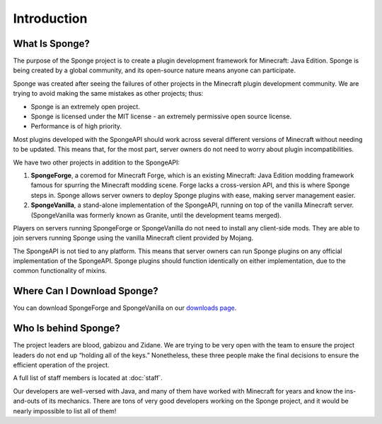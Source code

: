 ============
Introduction
============

What Is Sponge?
~~~~~~~~~~~~~~~

The purpose of the Sponge project is to create a plugin development framework for Minecraft: Java Edition. Sponge is
being created by a global community, and its open-source nature means anyone can participate.

Sponge was created after seeing the failures of other projects in the Minecraft plugin development community. We are
trying to avoid making the same mistakes as other projects; thus:

* Sponge is an extremely open project.
* Sponge is licensed under the MIT license - an extremely permissive open source license.
* Performance is of high priority.

Most plugins developed with the SpongeAPI should work across several different versions of Minecraft without needing
to be updated. This means that, for the most part, server owners do not need to worry about plugin incompatibilities.

We have two other projects in addition to the SpongeAPI:

(1) **SpongeForge**, a coremod for Minecraft Forge, which is an existing Minecraft: Java Edition modding framework
    famous for spurring the Minecraft modding scene. Forge lacks a cross-version API, and this is where Sponge steps
    in. Sponge allows server owners to deploy Sponge plugins with ease, making server management easier.

(2) **SpongeVanilla**, a stand-alone implementation of the SpongeAPI, running on top of the vanilla Minecraft server.
    (SpongeVanilla was formerly known as Granite, until the development teams merged).

Players on servers running SpongeForge or SpongeVanilla do not need to install any client-side mods. They are able to join
servers running Sponge using the vanilla Minecraft client provided by Mojang.

The SpongeAPI is not tied to any platform. This means that server owners can run Sponge plugins on any official
implementation of the SpongeAPI. Sponge plugins should function identically on either implementation, due to the
common functionality of mixins.

Where Can I Download Sponge?
~~~~~~~~~~~~~~~~~~~~~~~~~~~~

You can download SpongeForge and SpongeVanilla on our `downloads page <https://www.spongepowered.org/downloads>`_.

Who Is behind Sponge?
~~~~~~~~~~~~~~~~~~~~~

The project leaders are blood, gabizou and Zidane. We are trying to be very open with the team to ensure the project leaders
do not end up “holding all of the keys.” Nonetheless, these three people make the final decisions to ensure the efficient
operation of the project.

A full list of staff members is located at :doc:`staff`.

Our developers are well-versed with Java, and many of them have worked with Minecraft for years and know the ins-and-outs
of its mechanics. There are tons of very good developers working on the Sponge project, and it would be nearly impossible
to list all of them!
